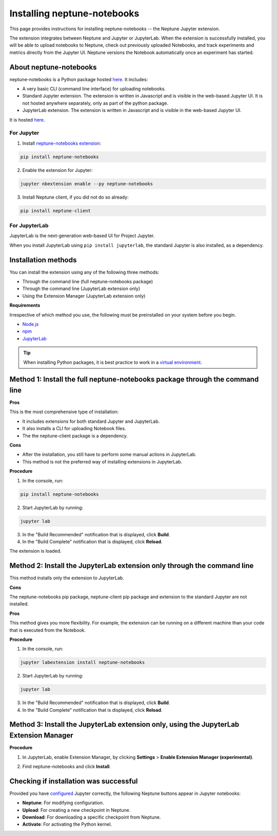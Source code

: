 Installing neptune-notebooks 
============================
This page provides instructions for installing neptune-notebooks -- the Neptune Jupyter extension. 

The extension integrates between Neptune and Jupyter or JupyterLab. When the extension is successfully installed, 
you will be able to upload notebooks to Neptune, check out previously uploaded Notebooks, 
and track experiments and metrics directly from the Jupyter UI. 
Neptune versions the Notebook automatically once an experiment has started.

About neptune-notebooks
^^^^^^^^^^^^^^^^^^^^^^^

neptune-notebooks is a Python package hosted `here <https://pypi.org/project/neptune-notebooks>`_. It includes:

- A very basic CLI (command line interface) for uploading notebooks.
- Standard Jupyter extension. The extension is written in Javascript and is visible in the web-based Jupyter UI. It is not hosted anywhere separately, only as part of the python package.
- JupyterLab extension. The extension is written in Javascript and is visible in the web-based Jupyter UI. 
It is hosted `here <https://www.npmjs.com/package/neptune-notebooks>`_.


For Jupyter
-----------

1. Install `neptune-notebooks extension <https://github.com/neptune-ai/neptune-notebooks>`_:

.. code-block:: bash

   pip install neptune-notebooks

2. Enable the extension for Jupyter:

.. code-block:: bash

   jupyter nbextension enable --py neptune-notebooks

3. Install Neptune client, if you did not do so already:

.. code-block:: bash

   pip install neptune-client


For JupyterLab
---------------

JupyterLab is the next-generation web-based UI for Project Jupyter. 

When you install JupyterLab using ``pip install jupyterlab``, the standard Jupyter is also installed, as a dependency.


Installation methods
^^^^^^^^^^^^^^^^^^^^
You can install the extension using any of the following three methods:

- Through the command line (full neptune-notebooks package)
- Through the command line (JupyterLab extension only)
- Using the Extension Manager (JupyterLab extension only)

**Requirements**

Irrespective of which method you use, the following must be preinstalled on your system before you begin.

- `Node.js <https://nodejs.org/en>`_ 
- `npm <https://www.npmjs.com/get-npm>`_
- `JupyterLab <https://jupyterlab.readthedocs.io/en/stable/getting_started/installation.html>`_

.. tip:: When installing Python packages, it is best practice to work in a `virtual environment <https://virtualenv.pypa.io/en/latest/>`_. 


Method 1: Install the full neptune-notebooks package through the command line
^^^^^^^^^^^^^^^^^^^^^^^^^^^^^^^^^^^^^^^^^^^^^^^^^^^^^^^^^^^^^^^^^^^^^^^^^^^^^

**Pros**

This is the most comprehensive type of installation:

- It includes extensions for both standard Jupyter and JupyterLab. 
- It also installs a CLI for uploading Notebook files.
- The the neptune-client package is a dependency.

**Cons**

- After the installation, you still have to perform some manual actions in JupyterLab. 
- This method is not the preferred way of installing extensions in JupyterLab.

**Procedure**

1. In the console, run:

.. code-block:: bash

    pip install neptune-notebooks

2. Start JupyterLab by running:

.. code-block:: bash

    jupyter lab

3. In the "Build Recommended" notification that is displayed, click **Build**.
4. In the "Build Complete" notification that is displayed, click **Reload**.

The extension is loaded.

Method 2: Install the JupyterLab extension only through the command line
^^^^^^^^^^^^^^^^^^^^^^^^^^^^^^^^^^^^^^^^^^^^^^^^^^^^^^^^^^^^^^^^^^^^^^^^

This method installs only the extension to JupyterLab.

**Cons**

The neptune-notebooks pip package, neptune-client pip package and extension to the standard Jupyter are not installed.

**Pros**

This method gives you more flexibility. For example, the extension can be running on a 
different machine than your code that is executed from the Notebook.

**Procedure**

1. In the console, run:

.. code-block:: bash

    jupyter labextension install neptune-notebooks

2. Start JupyterLab by running:

.. code-block:: bash

    jupyter lab

3. In the "Build Recommended" notification that is displayed, click **Build**.
4. In the "Build Complete" notification that is displayed, click **Reload**.


Method 3: Install the JupyterLab extension only, using the JupyterLab Extension Manager
^^^^^^^^^^^^^^^^^^^^^^^^^^^^^^^^^^^^^^^^^^^^^^^^^^^^^^^^^^^^^^^^^^^^^^^^^^^^^^^^^^^^^^^

**Procedure**

1. In JupyterLab, enable Extension Manager, by clicking **Settings** > **Enable Extension Manager (experimental)**.

.. image:: ../_static/images/notebooks/extension_manager.png
   :target: ../_static/images/notebooks/extension_manager.png
   :alt: Enable extension manager

2. Find neptune-notebooks and click **Install**.

.. image:: ../_static/images/notebooks/ext-manager-2.png
   :target: ../_static/images/notebooks/ext-manager-2.png
   :alt: go to extension manager and search for neptune-notebooks


Checking if installation was successful
^^^^^^^^^^^^^^^^^^^^^^^^^^^^^^^^^^^^^^^

Provided you have `configured <configuration.html>`_ Jupyter correctly, the following Neptune buttons appear in Jupyter notebooks:

.. image:: ../_static/images/notebooks/buttons_11.png
    :target: ../_static/images/notebooks/buttons_11.png
    :alt: image

- **Neptune**: For modifying configuration.
- **Upload**: For creating a new checkpoint in Neptune.
- **Download**: For downloading a specific checkpoint from Neptune.
- **Activate**: For activating the Python kernel.